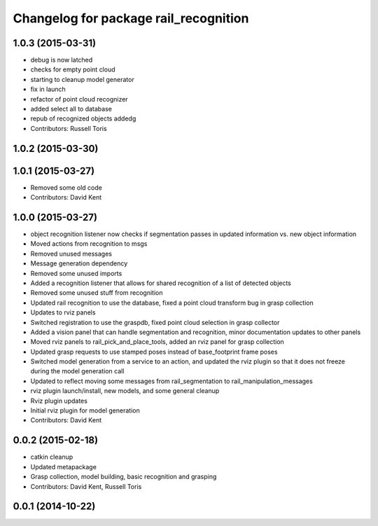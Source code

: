 ^^^^^^^^^^^^^^^^^^^^^^^^^^^^^^^^^^^^^^
Changelog for package rail_recognition
^^^^^^^^^^^^^^^^^^^^^^^^^^^^^^^^^^^^^^

1.0.3 (2015-03-31)
------------------
* debug is now latched
* checks for empty point cloud
* starting to cleanup model generator
* fix in launch
* refactor of point cloud recognizer
* added select all to database
* repub of recognized objects addedg
* Contributors: Russell Toris

1.0.2 (2015-03-30)
------------------

1.0.1 (2015-03-27)
------------------
* Removed some old code
* Contributors: David Kent

1.0.0 (2015-03-27)
------------------
* object recognition listener now checks if segmentation passes in updated information vs. new object information
* Moved actions from recognition to msgs
* Removed unused messages
* Message generation dependency
* Removed some unused imports
* Added a recognition listener that allows for shared recognition of a list of detected objects
* Removed some unused stuff from recognition
* Updated rail recognition to use the database, fixed a point cloud transform bug in grasp collection
* Updates to rviz panels
* Switched registration to use the graspdb, fixed point cloud selection in grasp collector
* Added a vision panel that can handle segmentation and recognition, minor documentation updates to other panels
* Moved rviz panels to rail_pick_and_place_tools, added an rviz panel for grasp collection
* Updated grasp requests to use stamped poses instead of base_footprint frame poses
* Switched model generation from a service to an action, and updated the rviz plugin so that it does not freeze during the model generation call
* Updated to reflect moving some messages from rail_segmentation to rail_manipulation_messages
* rviz plugin launch/install, new models, and some general cleanup
* Rviz plugin updates
* Initial rviz plugin for model generation
* Contributors: David Kent

0.0.2 (2015-02-18)
------------------
* catkin cleanup
* Updated metapackage
* Grasp collection, model building, basic recognition and grasping
* Contributors: David Kent, Russell Toris

0.0.1 (2014-10-22)
------------------
